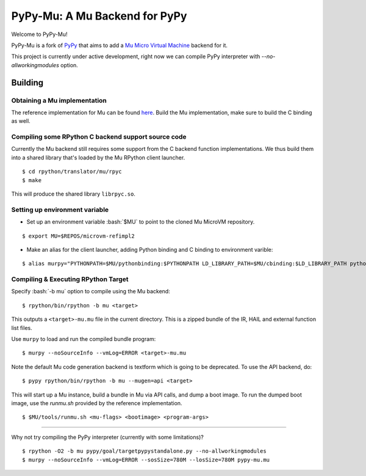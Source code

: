 ==============================
PyPy-Mu: A Mu Backend for PyPy
==============================

Welcome to PyPy-Mu!

PyPy-Mu is a fork of `PyPy <http://pypy.org>`__ that aims to
add a `Mu Micro Virtual Machine <http://microvm.org>`__ backend for it.

This project is currently under active development,
right now we can compile PyPy interpreter with `--no-allworkingmodules` option.

Building
========

Obtaining a Mu implementation
-----------------------------

The reference implementation for Mu can be found `here <https://github.com/microvm/microvm-refimpl2>`__.
Build the Mu implementation, make sure to build the C binding as well.


Compiling some RPython C backend support source code
----------------------------------------------------
Currently the Mu backend still requires some support from the C backend function implementations.
We thus build them into a shared library that's loaded by the Mu RPython client launcher.

::

    $ cd rpython/translator/mu/rpyc
    $ make

This will produce the shared library ``librpyc.so``.


Setting up environment variable
-------------------------------
.. role:: bash(code)
    :language: bash

- Set up an environment variable :bash:`$MU` to point to the cloned Mu MicroVM repository.

::

    $ export MU=$REPOS/microvm-refimpl2

- Make an alias for the client launcher, adding Python binding and C binding to environment varible:

::

    $ alias murpy="PYTHONPATH=$MU/pythonbinding:$PYTHONPATH LD_LIBRARY_PATH=$MU/cbinding:$LD_LIBRARY_PATH python $PYPY_MU/rpython/mucli/murpy.py"

Compiling & Executing RPython Target
------------------------------------

Specify :bash:`-b mu` option to compile using the Mu backend:

::

    $ rpython/bin/rpython -b mu <target>

This outputs a ``<target>-mu.mu`` file in the current directory.
This is a zipped bundle of the IR, HAIL and external function list files.

Use ``murpy`` to load and run the compiled bundle program:

::

    $ murpy --noSourceInfo --vmLog=ERROR <target>-mu.mu


Note the default Mu code generation backend is textform which is going to be deprecated.
To use the API backend, do:

::

    $ pypy rpython/bin/rpython -b mu --mugen=api <target>
    
This will start up a Mu instance, build a bundle in Mu via API calls, and dump a boot image.
To run the dumped boot image, use the `runmu.sh` provided by the reference implementation.

::

    $ $MU/tools/runmu.sh <mu-flags> <bootimage> <program-args>

--------------------------

Why not try compiling the PyPy interpreter (currently with some limitations)?

::

    $ rpython -O2 -b mu pypy/goal/targetpypystandalone.py --no-allworkingmodules
    $ murpy --noSourceInfo --vmLog=ERROR --sosSize=780M --losSize=780M pypy-mu.mu
